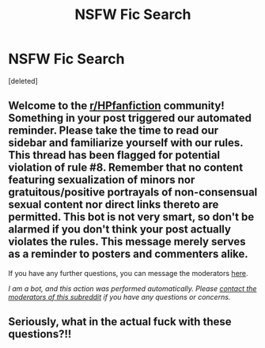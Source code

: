 #+TITLE: NSFW Fic Search

* NSFW Fic Search
:PROPERTIES:
:Score: 1
:DateUnix: 1613729510.0
:DateShort: 2021-Feb-19
:FlairText: What's That Fic?
:END:
[deleted]


** Welcome to the [[/r/HPfanfiction][r/HPfanfiction]] community! Something in your post triggered our automated reminder. Please take the time to read our sidebar and familiarize yourself with our rules. This thread has been flagged for potential violation of rule #8. Remember that no content featuring sexualization of minors nor gratuitous/positive portrayals of non-consensual sexual content nor direct links thereto are permitted. This bot is not very smart, so don't be alarmed if you don't think your post actually violates the rules. This message merely serves as a reminder to posters and commenters alike.

If you have any further questions, you can message the moderators [[https://www.reddit.com/message/compose?to=%2Fr%2FHPfanfiction][here]].

/I am a bot, and this action was performed automatically. Please [[/message/compose/?to=/r/HPfanfiction][contact the moderators of this subreddit]] if you have any questions or concerns./
:PROPERTIES:
:Author: AutoModerator
:Score: 1
:DateUnix: 1613729511.0
:DateShort: 2021-Feb-19
:END:


** Seriously, what in the actual fuck with these questions?!!
:PROPERTIES:
:Author: MickyGarmsir
:Score: 3
:DateUnix: 1613730307.0
:DateShort: 2021-Feb-19
:END:
